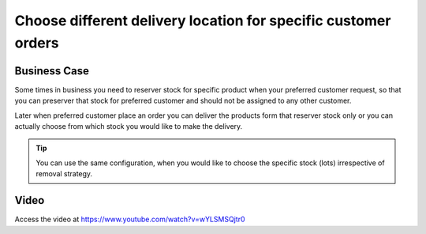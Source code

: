 .. _reserver_stock:

.. meta::
  :description: Choose different delivery location for specific customer orders
  :keywords: delivery, stock location, other then stock location, delivery, location

.. index::
   single: Sell from other then stock location

===============================================================
Choose different delivery location for specific customer orders
===============================================================

Business Case
-------------
Some times in business you need to reserver stock for specific product
when your preferred customer request, so that you can preserver that stock for
preferred customer and should not be assigned to any other customer.

Later when preferred customer place an order you can deliver the products
form that reserver stock only or you can actually choose from which stock
you would like to make the delivery.

.. tip:: You can use the same configuration, when you would like to choose
  the specific stock (lots) irrespective of removal strategy.

Video
-----
Access the video at https://www.youtube.com/watch?v=wYLSMSQjtr0

.. raw:: html

    <div style="position: relative; padding-bottom: 56.25%; height: 0; overflow: hidden; max-width: 100%; height: auto;">
        <iframe src="https://www.youtube.com/embed/wYLSMSQjtr0" frameborder="0" allowfullscreen style="position: absolute; top: 0; left: 0; width: 700px; height: 385px;"></iframe>
    </div>
